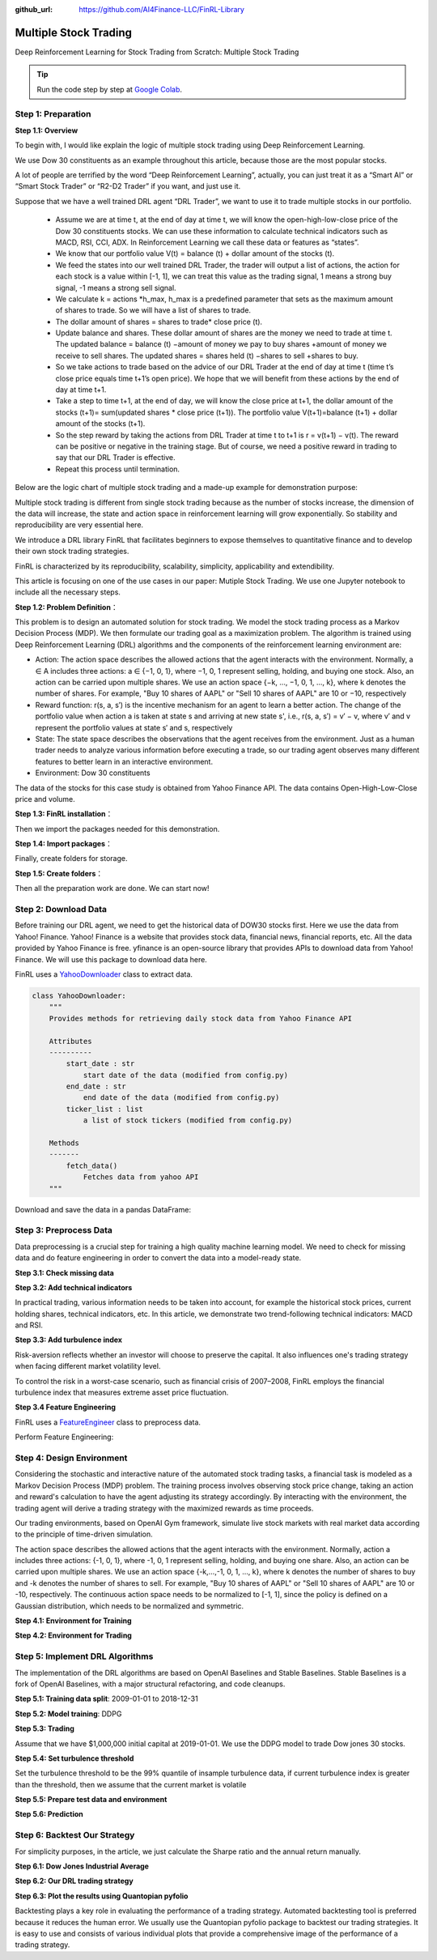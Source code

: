 :github_url: https://github.com/AI4Finance-LLC/FinRL-Library

Multiple Stock Trading
===============================

Deep Reinforcement Learning for Stock Trading from Scratch: Multiple Stock Trading


.. tip::

    Run the code step by step at `Google Colab`_.

    .. _Google Colab: https://colab.research.google.com/github/AI4Finance-Foundation/FinRL/blob/master/FinRL_StockTrading_NeurIPS_2018.ipynb





Step 1: Preparation
---------------------------------------


**Step 1.1: Overview**


To begin with, I would like explain the logic of multiple stock trading using Deep Reinforcement Learning.

We use Dow 30 constituents as an example throughout this article, because those are the most popular stocks.

A lot of people are terrified by the word “Deep Reinforcement Learning”, actually, you can just treat it as a “Smart AI” or “Smart Stock Trader” or “R2-D2 Trader” if you want, and just use it.

Suppose that we have a well trained DRL agent “DRL Trader”, we want to use it to trade multiple stocks in our portfolio.

    - Assume we are at time t, at the end of day at time t, we will know the open-high-low-close price of the Dow 30 constituents stocks. We can use these information to calculate technical indicators such as MACD, RSI, CCI, ADX. In Reinforcement Learning we call these data or features as “states”.

    - We know that our portfolio value V(t) = balance (t) + dollar amount of the stocks (t).

    - We feed the states into our well trained DRL Trader, the trader will output a list of actions, the action for each stock is a value within [-1, 1], we can treat this value as the trading signal, 1 means a strong buy signal, -1 means a strong sell signal.

    - We calculate k = actions \*h_max, h_max is a predefined parameter that sets as the maximum amount of shares to trade. So we will have a list of shares to trade.

    - The dollar amount of shares = shares to trade* close price (t).

    - Update balance and shares. These dollar amount of shares are the money we need to trade at time t. The updated balance = balance (t) −amount of money we pay to buy shares +amount of money we receive to sell shares. The updated shares = shares held (t) −shares to sell +shares to buy.

    - So we take actions to trade based on the advice of our DRL Trader at the end of day at time t (time t’s close price equals time t+1’s open price). We hope that we will benefit from these actions by the end of day at time t+1.

    - Take a step to time t+1, at the end of day, we will know the close price at t+1, the dollar amount of the stocks (t+1)= sum(updated shares * close price (t+1)). The portfolio value V(t+1)=balance (t+1) + dollar amount of the stocks (t+1).

    - So the step reward by taking the actions from DRL Trader at time t to t+1 is r = v(t+1) − v(t). The reward can be positive or negative in the training stage. But of course, we need a positive reward in trading to say that our DRL Trader is effective.

    - Repeat this process until termination.

Below are the logic chart of multiple stock trading and a made-up example for demonstration purpose:

.. image:: ../../image/multiple_1.jpeg
    :scale: 60%
.. image:: ../../image/multiple_2.png

Multiple stock trading is different from single stock trading because as the number of stocks increase, the dimension of the data will increase, the state and action space in reinforcement learning will grow exponentially. So stability and reproducibility are very essential here.

We introduce a DRL library FinRL that facilitates beginners to expose themselves to quantitative finance and to develop their own stock trading strategies.

FinRL is characterized by its reproducibility, scalability, simplicity, applicability and extendibility.

This article is focusing on one of the use cases in our paper: Mutiple Stock Trading. We use one Jupyter notebook to include all the necessary steps.

.. image:: ../../image/FinRL-Architecture.png


**Step 1.2: Problem Definition**：

This problem is to design an automated solution for stock trading. We model the stock trading process as a Markov Decision Process (MDP). We then formulate our trading goal as a maximization problem.
The algorithm is trained using Deep Reinforcement Learning (DRL) algorithms and the components of the reinforcement learning environment are:

- Action: The action space describes the allowed actions that the agent interacts with the environment. Normally, a ∈ A includes three actions: a ∈ {−1, 0, 1}, where −1, 0, 1 represent selling, holding, and buying one stock. Also, an action can be carried upon multiple shares. We use an action space {−k, ..., −1, 0, 1, ..., k}, where k denotes the number of shares. For example, "Buy 10 shares of AAPL" or "Sell 10 shares of AAPL" are 10 or −10, respectively

- Reward function: r(s, a, s′) is the incentive mechanism for an agent to learn a better action. The change of the portfolio value when action a is taken at state s and arriving at new state s', i.e., r(s, a, s′) = v′ − v, where v′ and v represent the portfolio values at state s′ and s, respectively

- State: The state space describes the observations that the agent receives from the environment. Just as a human trader needs to analyze various information before executing a trade, so our trading agent observes many different features to better learn in an interactive environment.

- Environment: Dow 30 constituents

The data of the stocks for this case study is obtained from Yahoo Finance API. The data contains Open-High-Low-Close price and volume.


**Step 1.3: FinRL installation**：

.. code-block::
    :linenos:

    ## install finrl library
    !pip install git+https://github.com/AI4Finance-LLC/FinRL-Library.git

Then we import the packages needed for this demonstration.

**Step 1.4: Import packages**：

.. code-block:: python
    :linenos:

    import pandas as pd
    import numpy as np
    import matplotlib
    import matplotlib.pyplot as plt
    # matplotlib.use('Agg')
    import datetime

    %matplotlib inline
    from finrl import config
    from finrl import config_tickers
    from finrl.meta.preprocessor.yahoodownloader import YahooDownloader
    from finrl.meta.preprocessor.preprocessors import FeatureEngineer, data_split
    from finrl.meta.env_stock_trading.env_stocktrading import StockTradingEnv
    from finrl.agents.stablebaselines3.models import DRLAgent

    from finrl.plot import backtest_stats, backtest_plot, get_daily_return, get_baseline
    from pprint import pprint

    import sys
    sys.path.append("../FinRL-Library")

    import itertools

Finally, create folders for storage.

**Step 1.5: Create folders**：

.. code-block:: python
    :linenos:

    import os
    if not os.path.exists("./" + config.DATA_SAVE_DIR):
        os.makedirs("./" + config.DATA_SAVE_DIR)
    if not os.path.exists("./" + config.TRAINED_MODEL_DIR):
        os.makedirs("./" + config.TRAINED_MODEL_DIR)
    if not os.path.exists("./" + config.TENSORBOARD_LOG_DIR):
        os.makedirs("./" + config.TENSORBOARD_LOG_DIR)
    if not os.path.exists("./" + config.RESULTS_DIR):
        os.makedirs("./" + config.RESULTS_DIR)

Then all the preparation work are done. We can start now!

Step 2: Download Data
---------------------------------------
Before training our DRL agent, we need to get the historical data of DOW30 stocks first. Here we use the data from Yahoo! Finance.
Yahoo! Finance is a website that provides stock data, financial news, financial reports, etc. All the data provided by Yahoo Finance is free. yfinance is an open-source library that provides APIs to download data from Yahoo! Finance. We will use this package to download data here.

FinRL uses a YahooDownloader_ class to extract data.

.. _YahooDownloader: https://github.com/AI4Finance-LLC/FinRL-Library/blob/master/finrl/marketdata/yahoodownloader.py

.. code-block:: python

    class YahooDownloader:
        """
        Provides methods for retrieving daily stock data from Yahoo Finance API

        Attributes
        ----------
            start_date : str
                start date of the data (modified from config.py)
            end_date : str
                end date of the data (modified from config.py)
            ticker_list : list
                a list of stock tickers (modified from config.py)

        Methods
        -------
            fetch_data()
                Fetches data from yahoo API
        """

Download and save the data in a pandas DataFrame:

.. code-block:: python
   :linenos:

    # Download and save the data in a pandas DataFrame:
    df = YahooDownloader(start_date = '2009-01-01',
                              end_date = '2020-09-30',
                              ticker_list = config_tickers.DOW_30_TICKER).fetch_data()

    print(df.sort_values(['date','tic'],ignore_index=True).head(30))


.. image:: ../../image/multiple_3.png


Step 3: Preprocess Data
---------------------------------------

Data preprocessing is a crucial step for training a high quality machine learning model. We need to check for missing data and do feature engineering in order to convert the data into a model-ready state.


**Step 3.1: Check missing data**

.. code-block:: python
    :linenos:

    # check missing data
    dow_30.isnull().values.any()



**Step 3.2: Add technical indicators**

In practical trading, various information needs to be taken into account, for example the historical stock prices, current holding shares, technical indicators, etc. In this article, we demonstrate two trend-following technical indicators: MACD and RSI.


.. code-block:: python
    :linenos:

    def add_technical_indicator(df):
            """
            calcualte technical indicators
            use stockstats package to add technical inidactors
            :param data: (df) pandas dataframe
            :return: (df) pandas dataframe
            """
            stock = Sdf.retype(df.copy())
            stock['close'] = stock['adjcp']
            unique_ticker = stock.tic.unique()

            macd = pd.DataFrame()
            rsi = pd.DataFrame()

            #temp = stock[stock.tic == unique_ticker[0]]['macd']
            for i in range(len(unique_ticker)):
                ## macd
                temp_macd = stock[stock.tic == unique_ticker[i]]['macd']
                temp_macd = pd.DataFrame(temp_macd)
                macd = macd.append(temp_macd, ignore_index=True)
                ## rsi
                temp_rsi = stock[stock.tic == unique_ticker[i]]['rsi_30']
                temp_rsi = pd.DataFrame(temp_rsi)
                rsi = rsi.append(temp_rsi, ignore_index=True)

            df['macd'] = macd
            df['rsi'] = rsi
            return df


**Step 3.3: Add turbulence index**

Risk-aversion reflects whether an investor will choose to preserve the capital. It also influences one's trading strategy when facing different market volatility level.

To control the risk in a worst-case scenario, such as financial crisis of 2007–2008, FinRL employs the financial turbulence index that measures extreme asset price fluctuation.

.. code-block:: python
    :linenos:

    def add_turbulence(df):
        """
        add turbulence index from a precalcualted dataframe
        :param data: (df) pandas dataframe
        :return: (df) pandas dataframe
        """
        turbulence_index = calcualte_turbulence(df)
        df = df.merge(turbulence_index, on='datadate')
        df = df.sort_values(['datadate','tic']).reset_index(drop=True)
        return df



    def calcualte_turbulence(df):
        """calculate turbulence index based on dow 30"""
        # can add other market assets

        df_price_pivot=df.pivot(index='datadate', columns='tic', values='adjcp')
        unique_date = df.datadate.unique()
        # start after a year
        start = 252
        turbulence_index = [0]*start
        #turbulence_index = [0]
        count=0
        for i in range(start,len(unique_date)):
            current_price = df_price_pivot[df_price_pivot.index == unique_date[i]]
            hist_price = df_price_pivot[[n in unique_date[0:i] for n in df_price_pivot.index ]]
            cov_temp = hist_price.cov()
            current_temp=(current_price - np.mean(hist_price,axis=0))
            temp = current_temp.values.dot(np.linalg.inv(cov_temp)).dot(current_temp.values.T)
            if temp>0:
                count+=1
                if count>2:
                    turbulence_temp = temp[0][0]
                else:
                    #avoid large outlier because of the calculation just begins
                    turbulence_temp=0
            else:
                turbulence_temp=0
            turbulence_index.append(turbulence_temp)


        turbulence_index = pd.DataFrame({'datadate':df_price_pivot.index,
                                         'turbulence':turbulence_index})
        return turbulence_index

**Step 3.4 Feature Engineering**

FinRL uses a FeatureEngineer_ class to preprocess data.

.. _FeatureEngineer: https://github.com/AI4Finance-LLC/FinRL-Library/blob/master/finrl/preprocessing/preprocessors.py

.. code-block: python

    class FeatureEngineer:
        """
        Provides methods for preprocessing the stock price data

        Attributes
        ----------
            df: DataFrame
                data downloaded from Yahoo API
            feature_number : int
                number of features we used
            use_technical_indicator : boolean
                we technical indicator or not
            use_turbulence : boolean
                use turbulence index or not
        Methods
        -------
            preprocess_data()
                main method to do the feature engineering
        """

Perform Feature Engineering:

.. code-block:: python
   :linenos:

    # Perform Feature Engineering:
    df = FeatureEngineer(df.copy(),
                         use_technical_indicator=True,
                         tech_indicator_list = config.INDICATORS,
                         use_turbulence=True,
                         user_defined_feature = False).preprocess_data()


.. image:: ../../image/multiple_4.png


Step 4: Design Environment
---------------------------------------


Considering the stochastic and interactive nature of the automated stock trading tasks, a financial task is modeled as a Markov Decision Process (MDP) problem. The training process involves observing stock price change, taking an action and reward's calculation to have the agent adjusting its strategy accordingly. By interacting with the environment, the trading agent will derive a trading strategy with the maximized rewards as time proceeds.

Our trading environments, based on OpenAI Gym framework, simulate live stock markets with real market data according to the principle of time-driven simulation.

The action space describes the allowed actions that the agent interacts with the environment. Normally, action a includes three actions: {-1, 0, 1}, where -1, 0, 1 represent selling, holding, and buying one share. Also, an action can be carried upon multiple shares. We use an action space {-k,…,-1, 0, 1, …, k}, where k denotes the number of shares to buy and -k denotes the number of shares to sell. For example, "Buy 10 shares of AAPL" or "Sell 10 shares of AAPL" are 10 or -10, respectively. The continuous action space needs to be normalized to [-1, 1], since the policy is defined on a Gaussian distribution, which needs to be normalized and symmetric.


**Step 4.1: Environment for Training**

.. code-block:: python
    :linenos:

    ## Environment for Training
    import numpy as np
    import pandas as pd
    from gym.utils import seeding
    import gym
    from gym import spaces
    import matplotlib
    matplotlib.use('Agg')
    import matplotlib.pyplot as plt

    # shares normalization factor
    # 100 shares per trade
    HMAX_NORMALIZE = 100
    # initial amount of money we have in our account
    INITIAL_ACCOUNT_BALANCE=1000000
    # total number of stocks in our portfolio
    STOCK_DIM = 30
    # transaction fee: 1/1000 reasonable percentage
    TRANSACTION_FEE_PERCENT = 0.001

    REWARD_SCALING = 1e-4


    class StockEnvTrain(gym.Env):
        """A stock trading environment for OpenAI gym"""
        metadata = {'render.modes': ['human']}

        def __init__(self, df,day = 0):
            #super(StockEnv, self).__init__()
            self.day = day
            self.df = df

            # action_space normalization and shape is STOCK_DIM
            self.action_space = spaces.Box(low = -1, high = 1,shape = (STOCK_DIM,))
            # Shape = 181: [Current Balance]+[prices 1-30]+[owned shares 1-30]
            # +[macd 1-30]+ [rsi 1-30] + [cci 1-30] + [adx 1-30]
            self.observation_space = spaces.Box(low=0, high=np.inf, shape = (121,))
            # load data from a pandas dataframe
            self.data = self.df.loc[self.day,:]
            self.terminal = False
            # initalize state
            self.state = [INITIAL_ACCOUNT_BALANCE] + \
                          self.data.adjcp.values.tolist() + \
                          [0]*STOCK_DIM + \
                          self.data.macd.values.tolist() + \
                          self.data.rsi.values.tolist()
                          #self.data.cci.values.tolist() + \
                          #self.data.adx.values.tolist()
            # initialize reward
            self.reward = 0
            self.cost = 0
            # memorize all the total balance change
            self.asset_memory = [INITIAL_ACCOUNT_BALANCE]
            self.rewards_memory = []
            self.trades = 0
            self._seed()

        def _sell_stock(self, index, action):
            # perform sell action based on the sign of the action
            if self.state[index+STOCK_DIM+1] > 0:
                #update balance
                self.state[0] += \
                self.state[index+1]*min(abs(action),self.state[index+STOCK_DIM+1]) * \
                 (1- TRANSACTION_FEE_PERCENT)

                self.state[index+STOCK_DIM+1] -= min(abs(action), self.state[index+STOCK_DIM+1])
                self.cost +=self.state[index+1]*min(abs(action),self.state[index+STOCK_DIM+1]) * \
                 TRANSACTION_FEE_PERCENT
                self.trades+=1
            else:
                pass

        def _buy_stock(self, index, action):
            # perform buy action based on the sign of the action
            available_amount = self.state[0] // self.state[index+1]
            # print('available_amount:{}'.format(available_amount))

            #update balance
            self.state[0] -= self.state[index+1]*min(available_amount, action)* \
                              (1+ TRANSACTION_FEE_PERCENT)

            self.state[index+STOCK_DIM+1] += min(available_amount, action)

            self.cost+=self.state[index+1]*min(available_amount, action)* \
                              TRANSACTION_FEE_PERCENT
            self.trades+=1

        def step(self, actions):
            # print(self.day)
            self.terminal = self.day >= len(self.df.index.unique())-1
            # print(actions)

            if self.terminal:
                plt.plot(self.asset_memory,'r')
                plt.savefig('account_value_train.png')
                plt.close()
                end_total_asset = self.state[0]+ \
                sum(np.array(self.state[1:(STOCK_DIM+1)])*np.array(self.state[(STOCK_DIM+1):(STOCK_DIM*2+1)]))
                print("previous_total_asset:{}".format(self.asset_memory[0]))

                print("end_total_asset:{}".format(end_total_asset))
                df_total_value = pd.DataFrame(self.asset_memory)
                df_total_value.to_csv('account_value_train.csv')
                print("total_reward:{}".format(self.state[0]+sum(np.array(self.state[1:(STOCK_DIM+1)])*np.array(self.state[(STOCK_DIM+1):61]))- INITIAL_ACCOUNT_BALANCE ))
                print("total_cost: ", self.cost)
                print("total_trades: ", self.trades)
                df_total_value.columns = ['account_value']
                df_total_value['daily_return']=df_total_value.pct_change(1)
                sharpe = (252**0.5)*df_total_value['daily_return'].mean()/ \
                      df_total_value['daily_return'].std()
                print("Sharpe: ",sharpe)
                print("=================================")
                df_rewards = pd.DataFrame(self.rewards_memory)
                df_rewards.to_csv('account_rewards_train.csv')

                return self.state, self.reward, self.terminal,{}

            else:
                actions = actions * HMAX_NORMALIZE

                begin_total_asset = self.state[0]+ \
                sum(np.array(self.state[1:(STOCK_DIM+1)])*np.array(self.state[(STOCK_DIM+1):61]))
                #print("begin_total_asset:{}".format(begin_total_asset))

                argsort_actions = np.argsort(actions)

                sell_index = argsort_actions[:np.where(actions < 0)[0].shape[0]]
                buy_index = argsort_actions[::-1][:np.where(actions > 0)[0].shape[0]]

                for index in sell_index:
                    # print('take sell action'.format(actions[index]))
                    self._sell_stock(index, actions[index])

                for index in buy_index:
                    # print('take buy action: {}'.format(actions[index]))
                    self._buy_stock(index, actions[index])

                self.day += 1
                self.data = self.df.loc[self.day,:]
                #load next state
                # print("stock_shares:{}".format(self.state[29:]))
                self.state =  [self.state[0]] + \
                        self.data.adjcp.values.tolist() + \
                        list(self.state[(STOCK_DIM+1):61]) + \
                        self.data.macd.values.tolist() + \
                        self.data.rsi.values.tolist()

                end_total_asset = self.state[0]+ \
                sum(np.array(self.state[1:(STOCK_DIM+1)])*np.array(self.state[(STOCK_DIM+1):61]))

                #print("end_total_asset:{}".format(end_total_asset))

                self.reward = end_total_asset - begin_total_asset
                self.rewards_memory.append(self.reward)

                self.reward = self.reward * REWARD_SCALING
                # print("step_reward:{}".format(self.reward))

                self.asset_memory.append(end_total_asset)


            return self.state, self.reward, self.terminal, {}

        def reset(self):
            self.asset_memory = [INITIAL_ACCOUNT_BALANCE]
            self.day = 0
            self.data = self.df.loc[self.day,:]
            self.cost = 0
            self.trades = 0
            self.terminal = False
            self.rewards_memory = []
            #initiate state
            self.state = [INITIAL_ACCOUNT_BALANCE] + \
                          self.data.adjcp.values.tolist() + \
                          [0]*STOCK_DIM + \
                          self.data.macd.values.tolist() + \
                          self.data.rsi.values.tolist()
            return self.state

        def render(self, mode='human'):
            return self.state

        def _seed(self, seed=None):
            self.np_random, seed = seeding.np_random(seed)
            return [seed]


**Step 4.2: Environment for Trading**

.. code-block:: python
    :linenos:

    ## Environment for Trading
    import numpy as np
    import pandas as pd
    from gym.utils import seeding
    import gym
    from gym import spaces
    import matplotlib
    matplotlib.use('Agg')
    import matplotlib.pyplot as plt

    # shares normalization factor
    # 100 shares per trade
    HMAX_NORMALIZE = 100
    # initial amount of money we have in our account
    INITIAL_ACCOUNT_BALANCE=1000000
    # total number of stocks in our portfolio
    STOCK_DIM = 30
    # transaction fee: 1/1000 reasonable percentage
    TRANSACTION_FEE_PERCENT = 0.001

    # turbulence index: 90-150 reasonable threshold
    #TURBULENCE_THRESHOLD = 140
    REWARD_SCALING = 1e-4

    class StockEnvTrade(gym.Env):
        """A stock trading environment for OpenAI gym"""
        metadata = {'render.modes': ['human']}

        def __init__(self, df,day = 0,turbulence_threshold=140):
            #super(StockEnv, self).__init__()
            #money = 10 , scope = 1
            self.day = day
            self.df = df
            # action_space normalization and shape is STOCK_DIM
            self.action_space = spaces.Box(low = -1, high = 1,shape = (STOCK_DIM,))
            # Shape = 181: [Current Balance]+[prices 1-30]+[owned shares 1-30]
            # +[macd 1-30]+ [rsi 1-30] + [cci 1-30] + [adx 1-30]
            self.observation_space = spaces.Box(low=0, high=np.inf, shape = (121,))
            # load data from a pandas dataframe
            self.data = self.df.loc[self.day,:]
            self.terminal = False
            self.turbulence_threshold = turbulence_threshold
            # initalize state
            self.state = [INITIAL_ACCOUNT_BALANCE] + \
                          self.data.adjcp.values.tolist() + \
                          [0]*STOCK_DIM + \
                          self.data.macd.values.tolist() + \
                          self.data.rsi.values.tolist()

            # initialize reward
            self.reward = 0
            self.turbulence = 0
            self.cost = 0
            self.trades = 0
            # memorize all the total balance change
            self.asset_memory = [INITIAL_ACCOUNT_BALANCE]
            self.rewards_memory = []
            self.actions_memory=[]
            self.date_memory=[]
            self._seed()


        def _sell_stock(self, index, action):
            # perform sell action based on the sign of the action
            if self.turbulence<self.turbulence_threshold:
                if self.state[index+STOCK_DIM+1] > 0:
                    #update balance
                    self.state[0] += \
                    self.state[index+1]*min(abs(action),self.state[index+STOCK_DIM+1]) * \
                     (1- TRANSACTION_FEE_PERCENT)

                    self.state[index+STOCK_DIM+1] -= min(abs(action), self.state[index+STOCK_DIM+1])
                    self.cost +=self.state[index+1]*min(abs(action),self.state[index+STOCK_DIM+1]) * \
                     TRANSACTION_FEE_PERCENT
                    self.trades+=1
                else:
                    pass
            else:
                # if turbulence goes over threshold, just clear out all positions
                if self.state[index+STOCK_DIM+1] > 0:
                    #update balance
                    self.state[0] += self.state[index+1]*self.state[index+STOCK_DIM+1]* \
                                  (1- TRANSACTION_FEE_PERCENT)
                    self.state[index+STOCK_DIM+1] =0
                    self.cost += self.state[index+1]*self.state[index+STOCK_DIM+1]* \
                                  TRANSACTION_FEE_PERCENT
                    self.trades+=1
                else:
                    pass

        def _buy_stock(self, index, action):
            # perform buy action based on the sign of the action
            if self.turbulence< self.turbulence_threshold:
                available_amount = self.state[0] // self.state[index+1]
                # print('available_amount:{}'.format(available_amount))

                #update balance
                self.state[0] -= self.state[index+1]*min(available_amount, action)* \
                                  (1+ TRANSACTION_FEE_PERCENT)

                self.state[index+STOCK_DIM+1] += min(available_amount, action)

                self.cost+=self.state[index+1]*min(available_amount, action)* \
                                  TRANSACTION_FEE_PERCENT
                self.trades+=1
            else:
                # if turbulence goes over threshold, just stop buying
                pass

        def step(self, actions):
            # print(self.day)
            self.terminal = self.day >= len(self.df.index.unique())-1
            # print(actions)

            if self.terminal:
                plt.plot(self.asset_memory,'r')
                plt.savefig('account_value_trade.png')
                plt.close()

                df_date = pd.DataFrame(self.date_memory)
                df_date.columns = ['datadate']
                df_date.to_csv('df_date.csv')


                df_actions = pd.DataFrame(self.actions_memory)
                df_actions.columns = self.data.tic.values
                df_actions.index = df_date.datadate
                df_actions.to_csv('df_actions.csv')

                df_total_value = pd.DataFrame(self.asset_memory)
                df_total_value.to_csv('account_value_trade.csv')
                end_total_asset = self.state[0]+ \
                sum(np.array(self.state[1:(STOCK_DIM+1)])*np.array(self.state[(STOCK_DIM+1):(STOCK_DIM*2+1)]))
                print("previous_total_asset:{}".format(self.asset_memory[0]))

                print("end_total_asset:{}".format(end_total_asset))
                print("total_reward:{}".format(self.state[0]+sum(np.array(self.state[1:(STOCK_DIM+1)])*np.array(self.state[(STOCK_DIM+1):61]))- self.asset_memory[0] ))
                print("total_cost: ", self.cost)
                print("total trades: ", self.trades)

                df_total_value.columns = ['account_value']
                df_total_value['daily_return']=df_total_value.pct_change(1)
                sharpe = (252**0.5)*df_total_value['daily_return'].mean()/ \
                      df_total_value['daily_return'].std()
                print("Sharpe: ",sharpe)

                df_rewards = pd.DataFrame(self.rewards_memory)
                df_rewards.to_csv('account_rewards_trade.csv')

                # print('total asset: {}'.format(self.state[0]+ sum(np.array(self.state[1:29])*np.array(self.state[29:]))))
                #with open('obs.pkl', 'wb') as f:
                #    pickle.dump(self.state, f)

                return self.state, self.reward, self.terminal,{}

            else:
                # print(np.array(self.state[1:29]))
                self.date_memory.append(self.data.datadate.unique())

                #print(self.data)
                actions = actions * HMAX_NORMALIZE
                if self.turbulence>=self.turbulence_threshold:
                    actions=np.array([-HMAX_NORMALIZE]*STOCK_DIM)
                self.actions_memory.append(actions)

                #actions = (actions.astype(int))

                begin_total_asset = self.state[0]+ \
                sum(np.array(self.state[1:(STOCK_DIM+1)])*np.array(self.state[(STOCK_DIM+1):(STOCK_DIM*2+1)]))
                #print("begin_total_asset:{}".format(begin_total_asset))

                argsort_actions = np.argsort(actions)
                #print(argsort_actions)

                sell_index = argsort_actions[:np.where(actions < 0)[0].shape[0]]
                buy_index = argsort_actions[::-1][:np.where(actions > 0)[0].shape[0]]

                for index in sell_index:
                    # print('take sell action'.format(actions[index]))
                    self._sell_stock(index, actions[index])

                for index in buy_index:
                    # print('take buy action: {}'.format(actions[index]))
                    self._buy_stock(index, actions[index])

                self.day += 1
                self.data = self.df.loc[self.day,:]
                self.turbulence = self.data['turbulence'].values[0]
                #print(self.turbulence)
                #load next state
                # print("stock_shares:{}".format(self.state[29:]))
                self.state =  [self.state[0]] + \
                        self.data.adjcp.values.tolist() + \
                        list(self.state[(STOCK_DIM+1):(STOCK_DIM*2+1)]) + \
                        self.data.macd.values.tolist() + \
                        self.data.rsi.values.tolist()

                end_total_asset = self.state[0]+ \
                sum(np.array(self.state[1:(STOCK_DIM+1)])*np.array(self.state[(STOCK_DIM+1):(STOCK_DIM*2+1)]))

                #print("end_total_asset:{}".format(end_total_asset))

                self.reward = end_total_asset - begin_total_asset
                self.rewards_memory.append(self.reward)

                self.reward = self.reward * REWARD_SCALING

                self.asset_memory.append(end_total_asset)

            return self.state, self.reward, self.terminal, {}

        def reset(self):
            self.asset_memory = [INITIAL_ACCOUNT_BALANCE]
            self.day = 0
            self.data = self.df.loc[self.day,:]
            self.turbulence = 0
            self.cost = 0
            self.trades = 0
            self.terminal = False
            #self.iteration=self.iteration
            self.rewards_memory = []
            self.actions_memory=[]
            self.date_memory=[]
            #initiate state
            self.state = [INITIAL_ACCOUNT_BALANCE] + \
                          self.data.adjcp.values.tolist() + \
                          [0]*STOCK_DIM + \
                          self.data.macd.values.tolist() + \
                          self.data.rsi.values.tolist()

            return self.state

        def render(self, mode='human',close=False):
            return self.state


        def _seed(self, seed=None):
            self.np_random, seed = seeding.np_random(seed)
            return [seed]


Step 5: Implement DRL Algorithms
-------------------------------------

The implementation of the DRL algorithms are based on OpenAI Baselines and Stable Baselines. Stable Baselines is a fork of OpenAI Baselines, with a major structural refactoring, and code cleanups.


**Step 5.1: Training data split**: 2009-01-01 to 2018-12-31

.. code-block:: python
    :linenos:

    def data_split(df,start,end):
        """
        split the dataset into training or testing using date
        :param data: (df) pandas dataframe, start, end
        :return: (df) pandas dataframe
        """
        data = df[(df.datadate >= start) & (df.datadate < end)]
        data=data.sort_values(['datadate','tic'],ignore_index=True)
        data.index = data.datadate.factorize()[0]
        return data


**Step 5.2: Model training**: DDPG

.. code-block:: python
    :linenos:

    ## tensorboard --logdir ./multiple_stock_tensorboard/
    # add noise to the action in DDPG helps in learning for better exploration
    n_actions = env_train.action_space.shape[-1]
    param_noise = None
    action_noise = OrnsteinUhlenbeckActionNoise(mean=np.zeros(n_actions), sigma=float(0.5) * np.ones(n_actions))

    # model settings
    model_ddpg = DDPG('MlpPolicy',
                       env_train,
                       batch_size=64,
                       buffer_size=100000,
                       param_noise=param_noise,
                       action_noise=action_noise,
                       verbose=0,
                       tensorboard_log="./multiple_stock_tensorboard/")

    ## 250k timesteps: took about 20 mins to finish
    model_ddpg.learn(total_timesteps=250000, tb_log_name="DDPG_run_1")


**Step 5.3: Trading**

Assume that we have $1,000,000 initial capital at 2019-01-01. We use the DDPG model to trade Dow jones 30 stocks.

**Step 5.4: Set turbulence threshold**

Set the turbulence threshold to be the 99% quantile of insample turbulence data, if current turbulence index is greater than the threshold, then we assume that the current market is volatile

.. code-block:: python
    :linenos:

    insample_turbulence = dow_30[(dow_30.datadate<'2019-01-01') & (dow_30.datadate>='2009-01-01')]
    insample_turbulence = insample_turbulence.drop_duplicates(subset=['datadate'])

**Step 5.5: Prepare test data and environment**

.. code-block:: python
    :linenos:

    # test data
    test = data_split(dow_30, start='2019-01-01', end='2020-10-30')
    # testing env
    env_test = DummyVecEnv([lambda: StockEnvTrade(test, turbulence_threshold=insample_turbulence_threshold)])
    obs_test = env_test.reset()

**Step 5.6: Prediction**

.. code-block:: python
    :linenos:

    def DRL_prediction(model, data, env, obs):
        print("==============Model Prediction===========")
        for i in range(len(data.index.unique())):
            action, _states = model.predict(obs)
            obs, rewards, dones, info = env.step(action)
            env.render()


Step 6: Backtest Our Strategy
---------------------------------

For simplicity purposes, in the article, we just calculate the Sharpe ratio and the annual return manually.

.. code-block:: python
    :linenos:

    def backtest_strat(df):
        strategy_ret= df.copy()
        strategy_ret['Date'] = pd.to_datetime(strategy_ret['Date'])
        strategy_ret.set_index('Date', drop = False, inplace = True)
        strategy_ret.index = strategy_ret.index.tz_localize('UTC')
        del strategy_ret['Date']
        ts = pd.Series(strategy_ret['daily_return'].values, index=strategy_ret.index)
        return ts


**Step 6.1: Dow Jones Industrial Average**

.. code-block:: python
    :linenos:

    def get_buy_and_hold_sharpe(test):
        test['daily_return']=test['adjcp'].pct_change(1)
        sharpe = (252**0.5)*test['daily_return'].mean()/ \
        test['daily_return'].std()
        annual_return = ((test['daily_return'].mean()+1)**252-1)*100
        print("annual return: ", annual_return)

        print("sharpe ratio: ", sharpe)
        #return sharpe


**Step 6.2: Our DRL trading strategy**

.. code-block:: python
    :linenos:

    def get_daily_return(df):
        df['daily_return']=df.account_value.pct_change(1)
        #df=df.dropna()
        sharpe = (252**0.5)*df['daily_return'].mean()/ \
        df['daily_return'].std()

        annual_return = ((df['daily_return'].mean()+1)**252-1)*100
        print("annual return: ", annual_return)
        print("sharpe ratio: ", sharpe)
        return df

**Step 6.3: Plot the results using Quantopian pyfolio**

Backtesting plays a key role in evaluating the performance of a trading strategy. Automated backtesting tool is preferred because it reduces the human error. We usually use the Quantopian pyfolio package to backtest our trading strategies. It is easy to use and consists of various individual plots that provide a comprehensive image of the performance of a trading strategy.

.. code-block:: python
    :linenos:

    %matplotlib inline
    with pyfolio.plotting.plotting_context(font_scale=1.1):
        pyfolio.create_full_tear_sheet(returns = DRL_strat,
                                       benchmark_rets=dow_strat, set_context=False)
